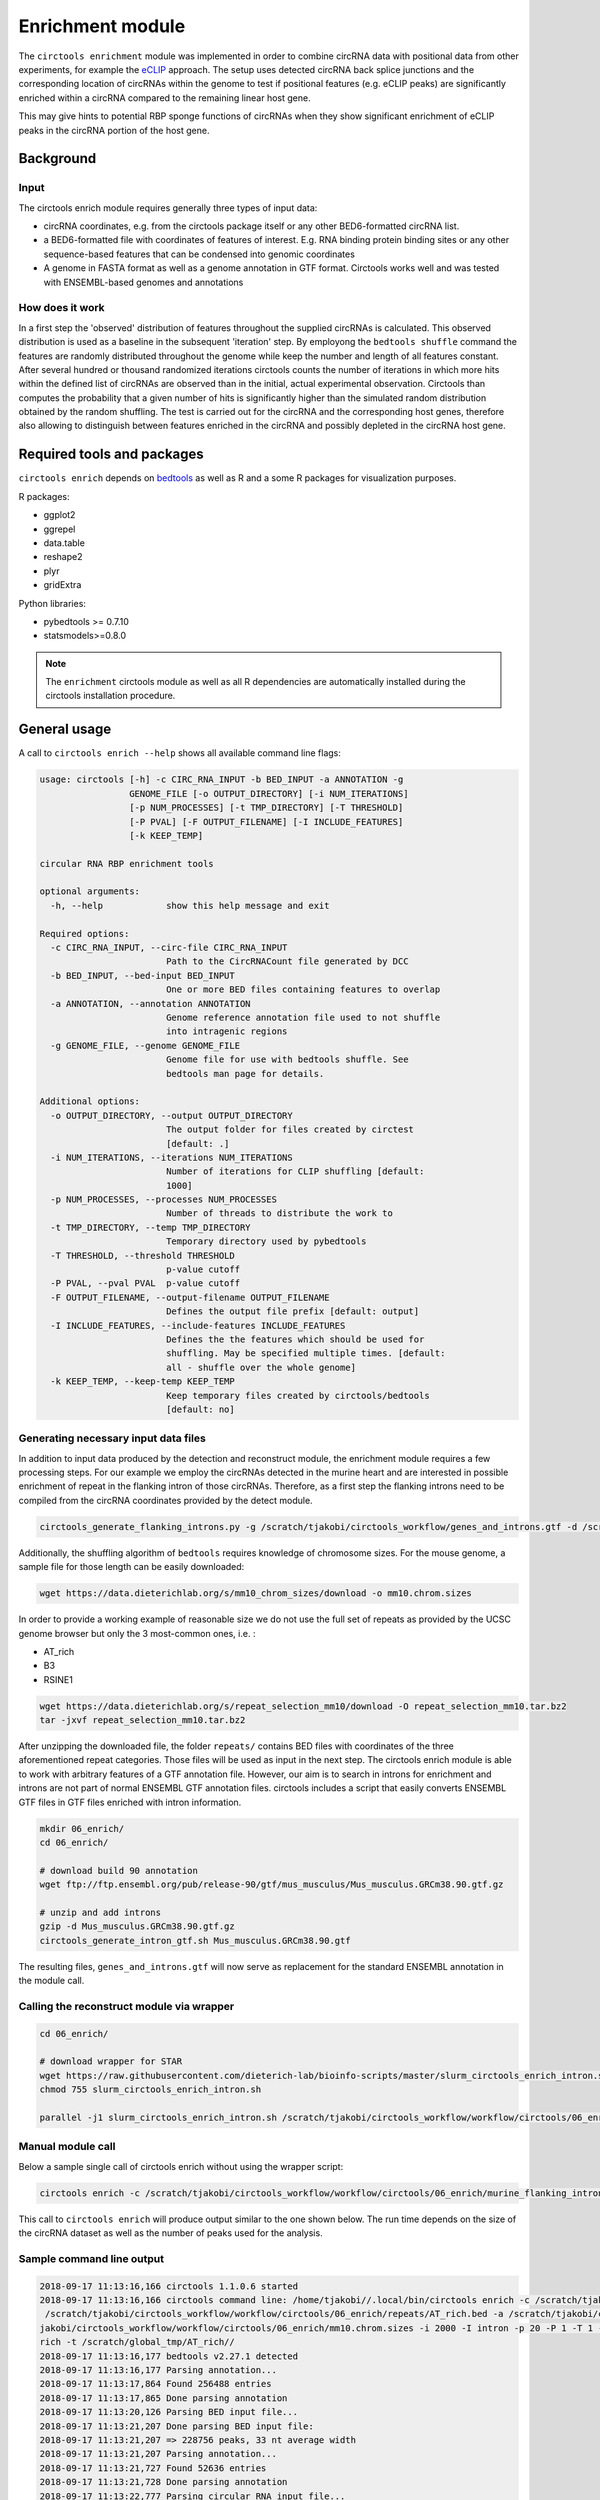 Enrichment module
********************************************************

The ``circtools enrichment`` module was implemented in order to combine circRNA data with positional data from other experiments, for example the `eCLIP <https://www.nature.com/articles/nmeth.3810>`_ approach. The setup uses detected circRNA back splice junctions and the corresponding location of circRNAs within the genome to test if positional features (e.g. eCLIP peaks) are significantly enriched within a circRNA compared to the remaining linear host gene.

.. image:: img/enrich_workflow.png

This may give hints to potential RBP sponge functions of circRNAs when they show significant enrichment of eCLIP peaks in the circRNA portion of the host gene.


Background
----------------------------

Input
^^^^^^^^^^^^^

The circtools enrich module requires generally three types of input data:

* circRNA coordinates, e.g. from the circtools package itself or any other BED6-formatted circRNA list.
* a BED6-formatted file with coordinates of features of interest. E.g. RNA binding protein binding sites or any other sequence-based features that can be condensed into genomic coordinates
* A genome in FASTA format as well as a genome annotation in GTF format. Circtools works well and was tested with ENSEMBL-based genomes and annotations

How does it work
^^^^^^^^^^^^^^^^^^

In a first step the 'observed' distribution of features throughout the supplied circRNAs is calculated. This observed distribution is used as a baseline in the subsequent 'iteration' step. By employong the ``bedtools shuffle`` command the features are randomly distributed throughout the genome while keep the number and length of all features constant. After several hundred or thousand randomized iterations circtools counts the number of iterations in which more hits within the defined list of circRNAs are observed than in the initial, actual experimental observation. Circtools than computes the probability that a given number of hits is significantly higher than the simulated random distribution obtained by the random shuffling. The test is carried out for the circRNA and the corresponding host genes, therefore also allowing to distinguish between features enriched in the circRNA and possibly depleted in the circRNA host gene.

Required tools and packages
----------------------------

``circtools enrich`` depends on `bedtools <https://github.com/arq5x/bedtools2/releases>`_ as well as R and a some R packages for visualization purposes.

R packages:

* ggplot2
* ggrepel
* data.table
* reshape2
* plyr
* gridExtra

Python libraries:

* pybedtools >= 0.7.10
* statsmodels>=0.8.0

.. note:: The ``enrichment`` circtools module as well as all R dependencies are automatically installed during the circtools installation procedure.

General usage
--------------

A call to ``circtools enrich --help`` shows all available command line flags:

.. code-block:: bash

  usage: circtools [-h] -c CIRC_RNA_INPUT -b BED_INPUT -a ANNOTATION -g
                   GENOME_FILE [-o OUTPUT_DIRECTORY] [-i NUM_ITERATIONS]
                   [-p NUM_PROCESSES] [-t TMP_DIRECTORY] [-T THRESHOLD]
                   [-P PVAL] [-F OUTPUT_FILENAME] [-I INCLUDE_FEATURES]
                   [-k KEEP_TEMP]

  circular RNA RBP enrichment tools

  optional arguments:
    -h, --help            show this help message and exit

  Required options:
    -c CIRC_RNA_INPUT, --circ-file CIRC_RNA_INPUT
                          Path to the CircRNACount file generated by DCC
    -b BED_INPUT, --bed-input BED_INPUT
                          One or more BED files containing features to overlap
    -a ANNOTATION, --annotation ANNOTATION
                          Genome reference annotation file used to not shuffle
                          into intragenic regions
    -g GENOME_FILE, --genome GENOME_FILE
                          Genome file for use with bedtools shuffle. See
                          bedtools man page for details.

  Additional options:
    -o OUTPUT_DIRECTORY, --output OUTPUT_DIRECTORY
                          The output folder for files created by circtest
                          [default: .]
    -i NUM_ITERATIONS, --iterations NUM_ITERATIONS
                          Number of iterations for CLIP shuffling [default:
                          1000]
    -p NUM_PROCESSES, --processes NUM_PROCESSES
                          Number of threads to distribute the work to
    -t TMP_DIRECTORY, --temp TMP_DIRECTORY
                          Temporary directory used by pybedtools
    -T THRESHOLD, --threshold THRESHOLD
                          p-value cutoff
    -P PVAL, --pval PVAL  p-value cutoff
    -F OUTPUT_FILENAME, --output-filename OUTPUT_FILENAME
                          Defines the output file prefix [default: output]
    -I INCLUDE_FEATURES, --include-features INCLUDE_FEATURES
                          Defines the the features which should be used for
                          shuffling. May be specified multiple times. [default:
                          all - shuffle over the whole genome]
    -k KEEP_TEMP, --keep-temp KEEP_TEMP
                          Keep temporary files created by circtools/bedtools
                          [default: no]



Generating necessary input data files
^^^^^^^^^^^^^^^^^^^^^^^^^^^^^^^^^^^^^^^^^

In addition to input data produced by the detection and reconstruct module, the enrichment module requires a few processing steps. For our example we employ the circRNAs detected in the murine heart and are interested in possible enrichment of repeat in the flanking intron of those circRNAs. Therefore, as a first step the flanking introns need to be compiled from the circRNA coordinates provided by the detect module.

.. code-block:: bash

    circtools_generate_flanking_introns.py -g /scratch/tjakobi/circtools_workflow/genes_and_introns.gtf -d /scratch/tjakobi/circtools_workflow/workflow/circtools/01_detect/CircCoordinates > /scratch/tjakobi/circtools_workflow/murine_flanking_introns.bed

Additionally, the shuffling algorithm of ``bedtools`` requires knowledge of chromosome sizes. For the mouse genome, a sample file for those length can be easily downloaded:


.. code-block:: bash

    wget https://data.dieterichlab.org/s/mm10_chrom_sizes/download -o mm10.chrom.sizes


In order to provide a working example of reasonable size we do not use the full set of repeats as provided by the UCSC genome browser but only the 3 most-common ones, i.e. :


* AT_rich
* B3
* RSINE1

.. code-block:: bash

    wget https://data.dieterichlab.org/s/repeat_selection_mm10/download -O repeat_selection_mm10.tar.bz2
    tar -jxvf repeat_selection_mm10.tar.bz2

After unzipping the downloaded file, the folder ``repeats/`` contains BED files with coordinates of the three aforementioned repeat categories. Those files will be used as input in the next step. The circtools enrich module is able to work with arbitrary features of a GTF annotation file. However, our aim is to search in introns for enrichment and introns are not part of normal ENSEMBL GTF annotation files. circtools includes a script that easily converts ENSEMBL GTF files in GTF files enriched with intron information.


.. code-block:: bash

    mkdir 06_enrich/
    cd 06_enrich/

    # download build 90 annotation
    wget ftp://ftp.ensembl.org/pub/release-90/gtf/mus_musculus/Mus_musculus.GRCm38.90.gtf.gz

    # unzip and add introns
    gzip -d Mus_musculus.GRCm38.90.gtf.gz
    circtools_generate_intron_gtf.sh Mus_musculus.GRCm38.90.gtf

The resulting files, ``genes_and_introns.gtf`` will now serve as replacement for the standard ENSEMBL annotation in the module call.



Calling the reconstruct module via wrapper
^^^^^^^^^^^^^^^^^^^^^^^^^^^^^^^^^^^^^^^^^^^

.. code-block:: bash

    cd 06_enrich/

    # download wrapper for STAR
    wget https://raw.githubusercontent.com/dieterich-lab/bioinfo-scripts/master/slurm_circtools_enrich_intron.sh
    chmod 755 slurm_circtools_enrich_intron.sh

    parallel -j1 slurm_circtools_enrich_intron.sh /scratch/tjakobi/circtools_workflow/workflow/circtools/06_enrich/mm10.chrom.sizes /scratch/tjakobi/circtools_workflow/workflow/circtools/06_enrich/genes_and_introns.gtf /scratch/tjakobi/circtools_workflow/workflow/circtools/06_enrich/repeats/{}.bed /scratch/tjakobi/circtools_workflow/workflow/circtools/06_enrich/murine_flanking_introns.bed {} /scratch/tjakobi/circtools_workflow/workflow/circtools/06_enrich/output/ 2000 /scratch/global_tmp/{}/ :::: /scratch/tjakobi/circtools_workflow/workflow/circtools/06_enrich/repeats/repeats_selected.list


Manual module call
^^^^^^^^^^^^^^^^^^^

Below a sample single call of circtools enrich without using the wrapper script:

.. code-block:: bash

    circtools enrich -c /scratch/tjakobi/circtools_workflow/workflow/circtools/06_enrich/murine_flanking_introns.bed -b /scratch/tjakobi/circtools_workflow/workflow/circtools/06_enrich/repeats/AT_rich.bed -a /scratch/tjakobi/circtools_workflow/workflow/circtools/06_enrich/genes_and_introns.gtf -g /scratch/tjakobi/circtools_workflow/workflow/circtools/06_enrich/mm10.chrom.sizes -i 2000 -I intron -p 20 -P 1 -T 1 -o /scratch/tjakobi/circtools_workflow/workflow/circtools/06_enrich/output// -F AT_rich -t /scratch/global_tmp/AT_rich/


This call to ``circtools enrich`` will produce output similar to the one shown below. The run time depends on the size of the circRNA dataset as well as the number of peaks used for the analysis.


Sample command line output
^^^^^^^^^^^^^^^^^^^^^^^^^^^
.. code-block:: bash

    2018-09-17 11:13:16,166 circtools 1.1.0.6 started
    2018-09-17 11:13:16,166 circtools command line: /home/tjakobi//.local/bin/circtools enrich -c /scratch/tjakobi/circtools_workflow/workflow/circtools/06_enrich/murine_flanking_introns.bed -b
     /scratch/tjakobi/circtools_workflow/workflow/circtools/06_enrich/repeats/AT_rich.bed -a /scratch/tjakobi/circtools_workflow/workflow/circtools/06_enrich/genes_and_introns.gtf -g /scratch/t
    jakobi/circtools_workflow/workflow/circtools/06_enrich/mm10.chrom.sizes -i 2000 -I intron -p 20 -P 1 -T 1 -o /scratch/tjakobi/circtools_workflow/workflow/circtools/06_enrich/output// -F AT_
    rich -t /scratch/global_tmp/AT_rich//
    2018-09-17 11:13:16,177 bedtools v2.27.1 detected
    2018-09-17 11:13:16,177 Parsing annotation...
    2018-09-17 11:13:17,864 Found 256488 entries
    2018-09-17 11:13:17,865 Done parsing annotation
    2018-09-17 11:13:20,126 Parsing BED input file...
    2018-09-17 11:13:21,207 Done parsing BED input file:
    2018-09-17 11:13:21,207 => 228756 peaks, 33 nt average width
    2018-09-17 11:13:21,207 Parsing annotation...
    2018-09-17 11:13:21,727 Found 52636 entries
    2018-09-17 11:13:21,728 Done parsing annotation
    2018-09-17 11:13:22,777 Parsing circular RNA input file...
    2018-09-17 11:13:22,787 Done parsing circular RNA input file:
    2018-09-17 11:13:22,788 => 2522 circular RNAs, 1801 nt average (theoretical unspliced) length
    2018-09-17 11:13:23,057 Starting random shuffling of input peaks
    2018-09-17 11:13:23,059 Processing shuffling thread 1
    2018-09-17 11:13:23,059 Processing shuffling thread 26
    [output cut]
    2018-09-17 11:35:14,025 Permutation test iteration 1998
    2018-09-17 11:35:14,043 Permutation test iteration 1991
    2018-09-17 11:35:14,172 Permutation test iteration 2000
    2018-09-17 11:35:14,198 Permutation test iteration 1993
    2018-09-17 11:35:14,221 Permutation test iteration 1995
    2018-09-17 11:35:14,381 Permutation test iteration 1997
    2018-09-17 11:35:14,578 Permutation test iteration 1999
    2018-09-17 11:35:17,547 Cleaning up... just a second
    2018-09-17 11:35:18,740 Cleaning up temporary files
    2018-09-17 11:35:20,552 Deleting /scratch/global_tmp/AT_rich/pybedtools.knohds5y.tmp
    2018-09-17 11:35:20,553 Deleting /scratch/global_tmp/AT_rich/pybedtools.j0mwk09_.tmp
    2018-09-17 11:35:20,553 Deleting /scratch/global_tmp/AT_rich/pybedtools.85vjrbnw.tmp
    2018-09-17 11:35:20,553 Deleting /scratch/global_tmp/AT_rich/pybedtools.jli7p0je.tmp
    2018-09-17 11:35:20,553 Deleting /scratch/global_tmp/AT_rich/pybedtools.4vz84ujl.tmp
    2018-09-17 11:35:20,560 Done



Output produced by ``circtools enrich``
---------------------------------------
\*.csv
^^^^^^^^

The generated CSV file is the main output of ``circtools enrich``. It contains the data generated during the run and has the following fields:

* *circRNA_host_gene*: Name of the circRNA host gene
* *chr*: Chromsome location of the circRNA
* *start*: Absolute circRNA start location
* *stop*: Absolute circRNA end location
* *strand*: Strand of the circRNA
* *p-val_circular*: p-value for the enrichment of peaks within the given circRNA
* *raw_count_circ_rna*: How many simulated peaks have been counted
* *observed_input_peaks_circ_rna*: How many real, experimental peaks have been observed
* *length_circ_rna*: Length of the circRNA
* *length_normalized_count_circ_rna*: Lengt-normalized count of observed peaks
* *number_of_features_intersecting_circ*: How many featured are interesecting the circRNA (only ``-i``)
* *circ_rna_confidence_interval_0.05*: 0.05% confidence interval for the circRNA test
* *p-val_linear*: p-value for the enrichment of peaks within the linear host gene *excluding* the circRNA portion
* *raw_count_host_gene*: How many simulated peaks have been counted
* *observed_input_peaks_host_gene*: How many real, experimental peaks have been observed
* *length_host_gene_without_circ_rna*: Length of the host gene minus the circRNA length
* *length_normalized_count_host_gene*: Lengt-normalized count of observed peaks
* *number_of_features_intersecting_linear*:  How many featured are interesecting the host gene (only ``-i``)
* *host_gene_confidence_interval_0.05*: 0.05% confidence interval for the linear test
* *distance_normalized_counts*: Distance between the length-normalized counts of linear host gene and circRNA

+---------------------+-----+---------+---------+--------+-----------------+-----------------------+-----------------------------------+-------------------+--------------------------------------+------------------------------------------+------------------------------------------------+---------------+------------------------+------------------------------------+----------------------------------------+---------------------------------------+--------------------------------------------+----------------------------------------+------------------------------+
| circRNA_host_gene   | chr | start   | stop    | strand | p-val_circular  | raw_count_circ_rna    | observed_input_peaks_circ_rna     | length_circ_rna   | length_normalized_count_circ_rna     | number_of_features_intersecting_circ     | circ_rna_confidence_interval_0.05              | p-val_linear  | raw_count_host_gene    | observed_input_peaks_host_gene     | length_host_gene_without_circ_rna      | length_normalized_count_host_gene     | number_of_features_intersecting_linear     | host_gene_confidence_interval_0.05     | distance_normalized_counts   |
+=====================+=====+=========+=========+========+=================+=======================+===================================+===================+======================================+==========================================+================================================+===============+========================+====================================+========================================+=======================================+============================================+========================================+==============================+
| RERE                | 1   | 8539213 | 8541213 | -      | 0.0005          | 1                     | 1                                 | 2000              | 0.5                                  | 1                                        | (1.265882386853128e-05, 0.0027826398346596504) | 0             | 0                      | 59                                 | 450423                                 | 0                                     | 37                                         | (nan, 0.0018427397934069074)           | -0.5                         |
+---------------------+-----+---------+---------+--------+-----------------+-----------------------+-----------------------------------+-------------------+--------------------------------------+------------------------------------------+------------------------------------------------+---------------+------------------------+------------------------------------+----------------------------------------+---------------------------------------+--------------------------------------------+----------------------------------------+------------------------------+

\*.bed
^^^^^^^^
The generated BED files are holding the temporary annotation data created by ``circtools enrich``.

* *.gtf_features.bed*: Contains one row for each *feature* extract from the supplied genome annotatation (only in if ``-i`` is used)
* *.gtf_genes.bed*: Conatins one for for each gene entry from the supplied genome annotation
* *.bed_circles.bed*: Contains all supplied CircRNAs in BED format

\*.log
^^^^^^^^
The log file generated by ``circtools enrich``.

Additional graphical visualization
---------------------------------------

Circtools is bundled with an additional R-script to post-process the raw data of the enrichment module. In order to be used with the visualization script, the ``enrich`` data has to be slightly preprocessed. The visualization script is designed to work with multiple sets of peaks, i.e. multiple different eCLIP data sets.

Pre-processing
^^^^^^^^^^^^^^

In case an experiment has been performed with multiple eCLIP datasets the following command may be used to merge all runs into one CSV file with a new first column that contains the file name of the originating run (assuming 2000 iterations):

.. code-block:: bash

  awk '{{print FILENAME"\t"$0}}' *2000*.csv | sed 's/_2000_.*.csv//g' | grep -v circRNA_host_gene  > groups.csv

When slightly modified, the same command may be used to transform a single eCLIP experiment into a file ready for visualzation:

.. code-block:: bash

  awk '{{print YOUR_EXP_NAME_HERE"\t"$0}}' *2000*.csv | sed 's/_2000_.*.csv//g' | grep -v circRNA_host_gene  > groups.csv

Subsequently, the transformed data file may be used for visualzation:

Plotting
^^^^^^^^^^^^^^
.. code-block:: bash

  circtools_enrich_visualization.R groups_circ.csv 0.05 10 10 groups.pdf  "Your experiment description" colour False

Result
^^^^^^^^^^^
.. image:: img/enrichment_visualization.png

Visualization of results generated by the enrichment module. a) Top 10 circRNAs enriched (p<0.05) for eCLIP peaks for the data set. b) Top 10 RBPs with enrichment within the flanking introns (max. +/- 2kb) of the significantly enriched circRNA candidates c) Detailed view of the RBP eCLIP peaks enriched in the exons of isoform 1 of circN4BP2L2 d) Combined view of circRNAs enriched for RBP eCLIP peaks in the flanking introns and the landscape of the RBPs that are enriched within the flanking intronics regions.
